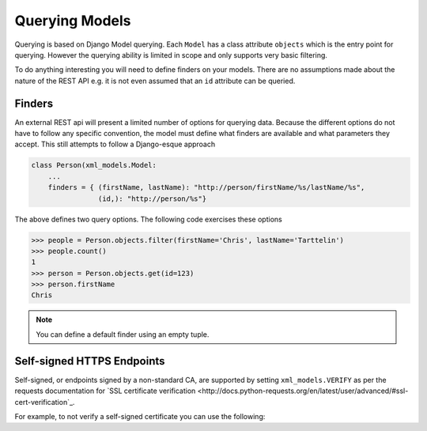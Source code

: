 Querying Models
===============

Querying is based on Django Model querying.  Each ``Model`` has a class attribute ``objects`` which is the entry point
for querying. However the querying ability is limited in scope and only supports very basic filtering.

To do anything interesting you will need to define finders on your models.  There are no assumptions made about the nature of
the REST API e.g. it is not even assumed that an ``id`` attribute can be queried.

.. _finders:

Finders
-------

An external REST api will present a limited number of options for querying data. Because the different options do not
have to follow any specific convention, the model must define what finders are available and what parameters they accept.
This still attempts to follow a Django-esque approach

.. code-block:: python

    class Person(xml_models.Model:
        ...
        finders = { (firstName, lastName): "http://person/firstName/%s/lastName/%s",
                    (id,): "http://person/%s"}

The above defines two query options. The following code exercises these options

.. code-block:: python

    >>> people = Person.objects.filter(firstName='Chris', lastName='Tarttelin')
    >>> people.count()
    1
    >>> person = Person.objects.get(id=123)
    >>> person.firstName
    Chris

.. note:: You can define a default finder using an empty tuple.

Self-signed HTTPS Endpoints
----

Self-signed, or endpoints signed by a non-standard CA, are supported by setting ``xml_models.VERIFY`` as per the requests
documentation for `SSL certificate verification <http://docs.python-requests.org/en/latest/user/advanced/#ssl-cert-verification`_.

For example, to not verify a self-signed certificate you can use the following:

.. code-block:: python
    >>> import xml_models
    >>> xml_models.VERIFY = False




